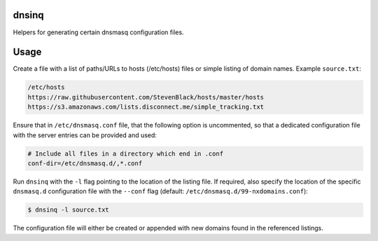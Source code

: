 dnsinq
======

Helpers for generating certain dnsmasq configuration files.


Usage
=====

Create a file with a list of paths/URLs to hosts (/etc/hosts) files or
simple listing of domain names.  Example ``source.txt``:

.. code::

    /etc/hosts
    https://raw.githubusercontent.com/StevenBlack/hosts/master/hosts
    https://s3.amazonaws.com/lists.disconnect.me/simple_tracking.txt

Ensure that in ``/etc/dnsmasq.conf`` file, that the following option is
uncommented, so that a dedicated configuration file with the server
entries can be provided and used:

.. code::

    # Include all files in a directory which end in .conf
    conf-dir=/etc/dnsmasq.d/,*.conf

Run ``dnsinq`` with the ``-l`` flag pointing to the location of the
listing file.  If required, also specify the location of the specific
``dnsmasq.d`` configuration file with the ``--conf`` flag (default:
``/etc/dnsmasq.d/99-nxdomains.conf``):

.. code::

    $ dnsinq -l source.txt

The configuration file will either be created or appended with new
domains found in the referenced listings.
